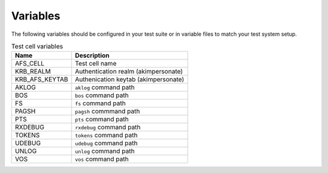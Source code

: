 Variables
=========

The following variables should be configured in your test suite or in
variable files to match your test system setup.

.. list-table:: Test cell variables
   :header-rows: 1

   * - Name
     - Description
   * - AFS_CELL
     - Test cell name
   * - KRB_REALM
     - Authentication realm (akimpersonate)
   * - KRB_AFS_KEYTAB
     - Authenication keytab (akimpersonate)
   * - AKLOG
     - ``aklog`` command path
   * - BOS
     - ``bos`` command path
   * - FS
     - ``fs`` command path
   * - PAGSH
     - ``pagsh`` commmand path
   * - PTS
     - ``pts`` command path
   * - RXDEBUG
     - ``rxdebug`` command path
   * - TOKENS
     - ``tokens`` command path
   * - UDEBUG
     - ``udebug`` command path
   * - UNLOG
     - ``unlog`` command path
   * - VOS
     - ``vos`` command path
